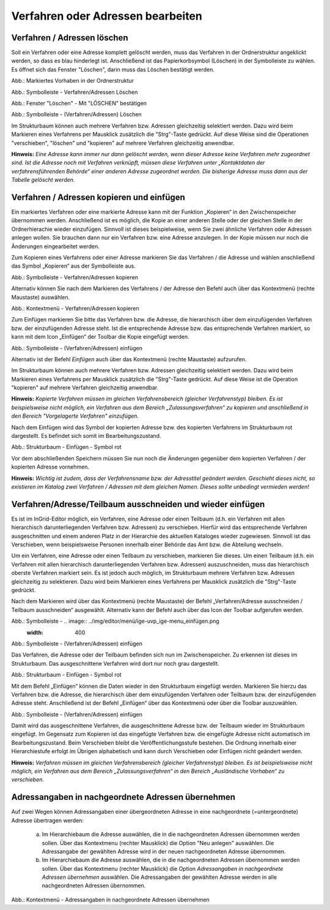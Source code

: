Verfahren oder Adressen bearbeiten
==================================

Verfahren / Adressen löschen
----------------------------
 
Soll ein Verfahren oder eine Adresse komplett gelöscht werden, muss das Verfahren in der Ordnerstruktur angeklickt werden, so dass es blau hinderlegt ist. Anschließend ist das Papierkorbsymbol (Löschen) in der Symbolleiste zu wählen. Es öffnet sich das Fenster "Löschen", darin muss das Löschen bestätigt werden.

.. image:: ../img-ige-ng/bearbeiten/ige-ng_bearbeiten_ordnerstruktur.png
   :width: 400

Abb.: Markiertes Vorhaben in der Ordnerstruktur

.. image:: ../img-ige-ng/bearbeiten/ige-ng_bearbeiten_symbolleiste.png
   :width: 300

Abb.: Symbolleiste - Verfahren/Adressen Löschen

.. image:: ../img-ige-ng/bearbeiten/ige-ng_bearbeiten_datensatz-loeschen.png
   :width: 400

Abb.: Fenster "Löschen" - Mit "LÖSCHEN" bestätigen


.. image:: ../img-ige-ng/bearbeiten/ige-ng_bearbeiten_datensatz-loeschen.png
   :width: 400

Abb.: Symbolleiste - (Verfahren/Adressen) Löschen


Im Strukturbaum können auch mehrere Verfahren bzw. Adressen gleichzeitig selektiert werden. Dazu wird beim Markieren eines Verfahrens per Mausklick zusätzlich die "Strg"-Taste gedrückt. Auf diese Weise sind die Operationen "verschieben", "löschen" und "kopieren" auf mehrere Verfahren gleichzeitig anwendbar. 


**Hinweis:** 
*Eine Adresse kann immer nur dann gelöscht werden, wenn dieser Adresse keine Verfahren mehr zugeordnet sind. Ist die Adresse noch mit Verfahren verknüpft, müssen diese Verfahren unter „Kontaktdaten der verfahrensführenden Behörde“ einer anderen Adresse zugeordnet werden. Die bisherige Adresse muss dann aus der Tabelle gelöscht werden.*


Verfahren / Adressen kopieren und einfügen
------------------------------------------

Ein markiertes Verfahren oder eine markierte Adresse kann mit der Funktion „Kopieren“ in den Zwischenspeicher übernommen werden. Anschließend ist es möglich, die Kopie an einer anderen Stelle oder der gleichen Stelle in der Ordnerhierachie wieder einzufügen. Sinnvoll ist dieses beispielweise, wenn Sie zwei ähnliche Verfahren oder Adressen anlegen wollen. Sie brauchen dann nur ein Verfahren bzw. eine Adresse anzulegen. In der Kopie müssen nur noch die Änderungen eingearbeitet werden. 

Zum Kopieren eines Verfahrens oder einer Adresse markieren Sie das Verfahren / die Adresse und wählen anschließend das Symbol „Kopieren“ aus der Symbolleiste aus. 

.. image:: ../img-ige-ng/bearbeiten/ige-ng_bearbeiten_symbolleiste.png
   :width: 300

Abb.: Symbolleiste - Verfahren/Adressen kopieren

Alternativ können Sie nach dem Markieren des Verfahrens / der Adresse den Befehl auch über das Kontextmenü (rechte Maustaste) auswählen. 

.. image:: ../img/editor/menü/ige-uvp_ige-kontext-menu_kopieren.png
   :width: 300

Abb.: Kontextmenü - Verfahren/Adressen kopieren

Zum Einfügen markieren Sie bitte das Verfahren bzw. die Adresse, die hierarchisch über dem einzufügenden Verfahren bzw. der einzufügenden Adresse steht. Ist die entsprechende Adresse bzw. das entsprechende Verfahren markiert, so kann mit dem Icon „Einfügen“ der Toolbar die Kopie eingefügt werden. 

.. image:: ../img/editor/menü/ige-uvp_ige-menu_einfügen.png
   :width: 300

Abb.: Symbolleiste - (Verfahren/Adressen) einfügen

Alternativ ist der Befehl *Einfügen* auch über das Kontextmenü (rechte Maustaste) aufzurufen. 

Im Strukturbaum können auch mehrere Verfahren bzw. Adressen gleichzeitig selektiert werden. Dazu wird beim Markieren eines Verfahrens per Mausklick zusätzlich die "Strg"-Taste gedrückt. Auf diese Weise ist die Operation "kopieren" auf mehrere Verfahren gleichzeitig anwendbar. 

**Hinweis:**
*Kopierte Verfahren müssen im gleichen Verfahrensbereich (gleicher Verfahrenstyp) bleiben. Es ist beispielsweise nicht möglich, ein Verfahren aus dem Bereich „Zulassungsverfahren“ zu kopieren und anschließend in den Bereich "Vorgelagerte Verfahren" einzufügen.*

Nach dem Einfügen wird das Symbol der kopierten Adresse bzw. des kopierten Verfahrens im Strukturbaum rot dargestellt. Es befindet sich somit im Bearbeitungszustand. 

.. image:: ../img/editor/verfahren/ige-uvp_strukturbaum_kopieren-einfügen.png
   :width: 400

Abb.: Strukturbaum - Einfügen - Symbol rot

Vor dem abschließenden Speichern müssen Sie nun noch die Änderungen gegenüber dem kopierten Verfahren / der kopierten Adresse vornehmen. 

**Hinweis:**
*Wichtig ist zudem, dass der Verfahrensname bzw. der Adresstitel geändert werden. Geschieht dieses nicht, so existieren im Katalog zwei Verfahren / Adressen mit dem gleichen Namen. Dieses sollte unbedingt vermieden werden!* 


Verfahren/Adresse/Teilbaum ausschneiden und wieder einfügen
-----------------------------------------------------------

Es ist im InGrid-Editor möglich, ein Verfahren, eine Adresse oder einen Teilbaum (d.h. ein Verfahren mit allen hierarchisch darunterliegenden Verfahren bzw. Adressen) zu verschieben. Hierfür wird das entsprechende Verfahren ausgeschnitten und einem anderen Platz in der Hierarchie des aktuellen Kataloges wieder zugewiesen. Sinnvoll ist das Verschieben, wenn beispielsweise Personen innerhalb einer Behörde das Amt bzw. die Abteilung wechseln. 


Um ein Verfahren, eine Adresse oder einen Teilbaum zu verschieben, markieren Sie dieses. Um einen Teilbaum (d.h. ein Verfahren mit allen hierarchisch darunterliegenden Verfahren bzw. Adressen) auszuschneiden, muss das hierarchisch oberste Verfahren markiert sein. Es ist jedoch auch möglich, im Strukturbaum mehrere Verfahren bzw. Adressen gleichzeitig zu selektieren. Dazu wird beim Markieren eines Verfahrens per Mausklick zusätzlich die "Strg"-Taste gedrückt. 


Nach dem Markieren wird über das Kontextmenü (rechte Maustaste) der Befehl „Verfahren/Adresse ausschneiden / Teilbaum ausschneiden“ ausgewählt. Alternativ kann der Befehl auch über das Icon der Toolbar aufgerufen werden. 

.. image:: ../img/editor/menü/ige-uvp_ige-menu_ausschneiden.png
   :width: 300

Abb.: Symbolleiste - .. image:: ../img/editor/menü/ige-uvp_ige-menu_einfügen.png
   :width: 400

Abb.: Symbolleiste - (Verfahren/Adressen) einfügen
 
Das Verfahren, die Adresse oder der Teilbaum befinden sich nun im Zwischenspeicher. Zu erkennen ist dieses im Strukturbaum. Das ausgeschnittene Verfahren wird dort nur noch grau dargestellt. 

.. image:: ../img/editor/verfahren/ige-uvp_strukturbaum_ausschneiden.png
   :width: 300

Abb.: Strukturbaum - Einfügen - Symbol rot

Mit dem Befehl „Einfügen“ können die Daten wieder in den Strukturbaum eingefügt werden. Markieren Sie hierzu das Verfahren bzw. die Adresse, die hierarchisch über dem einzufügenden Verfahren oder Teilbaum bzw. der einzufügenden Adresse steht. Anschließend ist der Befehl „Einfügen“ über das Kontextmenü oder über die Toolbar auszuwählen. 

.. image:: ../img/editor/menü/ige-uvp_ige-menu_einfügen.png
   :width: 300

Abb.: Symbolleiste - (Verfahren/Adressen) einfügen

Damit wird das ausgeschnittene Verfahren, die ausgeschnittene Adresse bzw. der Teilbaum wieder im Strukturbaum eingefügt. Im Gegensatz zum Kopieren ist das eingefügte Verfahren bzw. die eingefügte Adresse nicht automatisch im Bearbeitungszustand. Beim Verschieben bleibt die Veröffentlichungsstufe bestehen. Die Ordnung innerhalb einer Hierarchiestufe erfolgt im Übrigen alphabetisch und kann durch Verschieben oder Einfügen nicht geändert werden. 

**Hinweis:**
*Verfahren müssen im gleichen Verfahrensbereich (gleicher Verfahrenstyp) bleiben. Es ist beispielsweise nicht möglich, ein Verfahren aus dem Bereich „Zulassungsverfahren“ in den Bereich „Ausländische Vorhaben“ zu verschieben.*


Adressangaben in nachgeordnete Adressen übernehmen
--------------------------------------------------

Auf zwei Wegen können Adressangaben einer übergeordneten Adresse in eine nachgeordnete (=untergeordnete) Adresse übertragen werden: 

  a) Im Hierarchiebaum die Adresse auswählen, die in die nachgeordneten Adressen übernommen werden sollen. Über das Kontextmenu (rechter Mausklick) die Option "Neu anlegen" auswählen. Die Adressangabe der gewählten Adresse wird in der neuen nachgeordneten Adresse übernommen.

  b) Im Hierarchiebaum die Adresse auswählen, die in die nachgeordneten Adressen übernommen werden sollen. Über das Kontextmenu (rechter Mausklick) die Option *Adressangaben in nachgeordnete Adressen übernehmen* auswählen. Die Adressangaben der gewählten Adresse werden in alle nachgeordneten Adressen übernommen. 
  
  .. image:: ../img/editor/menü/ige-uvp_ige-kontext-menu_adressen-übernehmen.png
   :width: 150

Abb.: Kontextmenü - Adressangaben in nachgeordnete Adressen übernehmen
  
